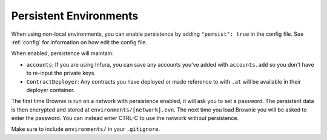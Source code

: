 .. _persist:

=======================
Persistent Environments
=======================

When using non-local environments, you can enable persistence by adding ``"persist": true`` in the config file. See :ref:`config` for information on how edit the config file.

When enabled, persistence will maintain:

* ``accounts``: If you are using Infura, you can save any accounts you've added with ``accounts.add`` so you don't have to re-input the private keys.
* ``ContractDeployer``: Any contracts you have deployed or made reference to with ``.at`` will be available in their deployer container.

The first time Brownie is run on a network with persistence enabled, it will ask you to set a password. The persistent data is then encrypted and stored at ``environments/[network].evn``. The next time you load Brownie you will be asked to enter the password. You can instead enter CTRL-C to use the network without persistence.

Make sure to include ``environments/`` in your ``.gitignore``.
